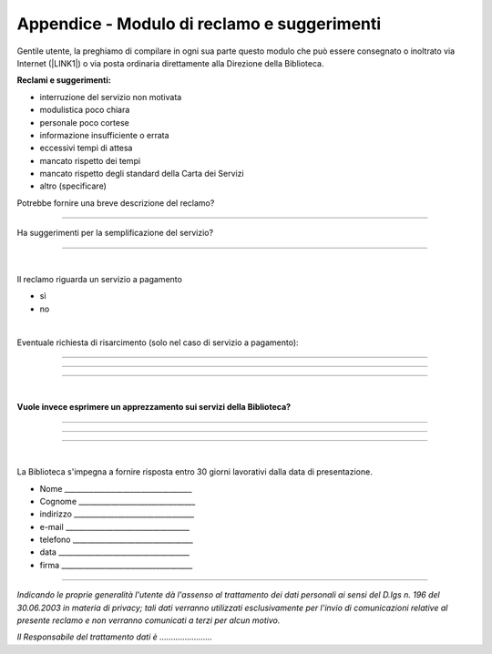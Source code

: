 
.. _h4e104f792f3f363c3f266395834734e:

Appendice - Modulo di reclamo e suggerimenti
############################################

Gentile utente, la preghiamo di compilare in ogni sua parte questo modulo che può essere consegnato o inoltrato via Internet (\ |LINK1|\ ) o via posta ordinaria direttamente alla Direzione della Biblioteca.

\ |STYLE0|\ 

* interruzione del servizio non motivata

* modulistica poco chiara

* personale poco cortese

* informazione insufficiente o errata

* eccessivi tempi di attesa

* mancato rispetto dei tempi

* mancato rispetto degli standard della Carta dei Servizi

* altro (specificare)

Potrebbe fornire una breve descrizione del reclamo?

................................................................................................................................................................................................................................................................................................................................................................................................................................................

Ha suggerimenti per la semplificazione del servizio?

................................................................................................................................................................................................................................................................................................................................................................................................................................................

|

Il reclamo riguarda un servizio a pagamento

* sì

* no

|

Eventuale richiesta di risarcimento (solo nel caso di servizio a pagamento):

.....................................................................................................................................................

.....................................................................................................................................................

..............................................................................................................................

|

\ |STYLE1|\ 

.....................................................................................................................................................

.....................................................................................................................................................

..............................................................................................................................

|

La Biblioteca s'impegna a fornire risposta entro 30 giorni lavorativi dalla data di presentazione.

* Nome ___________________________________

* Cognome ________________________________

* indirizzo _________________________________

* e-mail __________________________________

* telefono _________________________________

* data ____________________________________

* firma ____________________________________

--------

\ |STYLE2|\  

\ |STYLE3|\ 


.. bottom of content


.. |STYLE0| replace:: **Reclami e suggerimenti:**

.. |STYLE1| replace:: **Vuole invece esprimere un apprezzamento sui servizi della Biblioteca?**

.. |STYLE2| replace:: *Indicando le proprie generalità l'utente dà l'assenso al trattamento dei dati personali ai sensi del D.lgs n. 196 del 30.06.2003 in materia di privacy; tali dati verranno utilizzati esclusivamente per l'invio di comunicazioni relative al presente reclamo e non verranno comunicati a terzi per alcun motivo.*

.. |STYLE3| replace:: *Il Responsabile del trattamento dati è …………………..*


.. |LINK1| raw:: html

    <a href="mailto:bcu@comune.udine.it">bcu@comune.udine.it</a>

